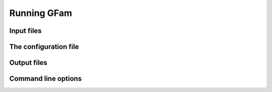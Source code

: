 Running GFam
============

Input files
-----------

.. _config-file:

The configuration file
----------------------

.. _output-files:

Output files
------------

Command line options
--------------------

